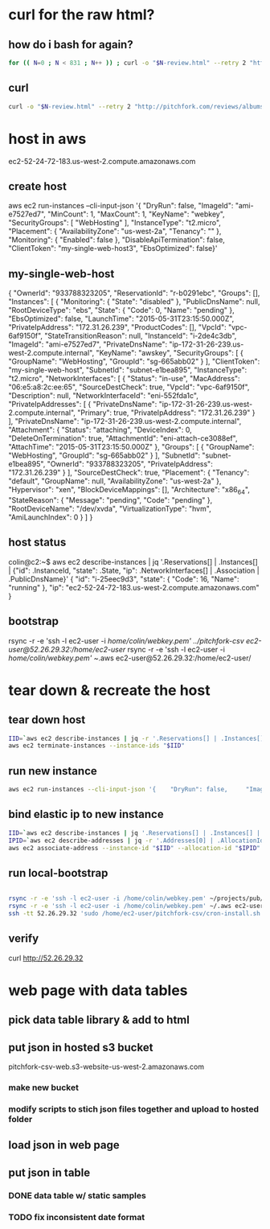 * curl for the raw html?
** how do i bash for again?
#+begin_src sh
  for (( N=0 ; N < 831 ; N++ )) ; curl -o "$N-review.html" --retry 2 "http://pitchfork.com/reviews/albums/$N/"; sleep $((N%2+1)) ; done
#+end_src

** curl
#+begin_src sh
  curl -o "$N-review.html" --retry 2 "http://pitchfork.com/reviews/albums/$N/"
#+end_src

* host in aws
ec2-52-24-72-183.us-west-2.compute.amazonaws.com

** create host
aws ec2 run-instances --cli-input-json '{    "DryRun": false,     "ImageId": "ami-e7527ed7",     "MinCount": 1,     "MaxCount": 1,     "KeyName": "webkey",     "SecurityGroups": [        "WebHosting"    ],     "InstanceType": "t2.micro",     "Placement": {        "AvailabilityZone": "us-west-2a",         "Tenancy": ""    },     "Monitoring": {        "Enabled": false    },     "DisableApiTermination": false,     "ClientToken": "my-single-web-host3",     "EbsOptimized": false}'
** my-single-web-host
{
    "OwnerId": "933788323205", 
    "ReservationId": "r-b0291ebc", 
    "Groups": [], 
    "Instances": [
        {
            "Monitoring": {
                "State": "disabled"
            }, 
            "PublicDnsName": null, 
            "RootDeviceType": "ebs", 
            "State": {
                "Code": 0, 
                "Name": "pending"
            }, 
            "EbsOptimized": false, 
            "LaunchTime": "2015-05-31T23:15:50.000Z", 
            "PrivateIpAddress": "172.31.26.239", 
            "ProductCodes": [], 
            "VpcId": "vpc-6af9150f", 
            "StateTransitionReason": null, 
            "InstanceId": "i-2de4c3db", 
            "ImageId": "ami-e7527ed7", 
            "PrivateDnsName": "ip-172-31-26-239.us-west-2.compute.internal", 
            "KeyName": "awskey", 
            "SecurityGroups": [
                {
                    "GroupName": "WebHosting", 
                    "GroupId": "sg-665abb02"
                }
            ], 
            "ClientToken": "my-single-web-host", 
            "SubnetId": "subnet-e1bea895", 
            "InstanceType": "t2.micro", 
            "NetworkInterfaces": [
                {
                    "Status": "in-use", 
                    "MacAddress": "06:e5:a8:2c:ee:65", 
                    "SourceDestCheck": true, 
                    "VpcId": "vpc-6af9150f", 
                    "Description": null, 
                    "NetworkInterfaceId": "eni-552fda1c", 
                    "PrivateIpAddresses": [
                        {
                            "PrivateDnsName": "ip-172-31-26-239.us-west-2.compute.internal", 
                            "Primary": true, 
                            "PrivateIpAddress": "172.31.26.239"
                        }
                    ], 
                    "PrivateDnsName": "ip-172-31-26-239.us-west-2.compute.internal", 
                    "Attachment": {
                        "Status": "attaching", 
                        "DeviceIndex": 0, 
                        "DeleteOnTermination": true, 
                        "AttachmentId": "eni-attach-ce3088ef", 
                        "AttachTime": "2015-05-31T23:15:50.000Z"
                    }, 
                    "Groups": [
                        {
                            "GroupName": "WebHosting", 
                            "GroupId": "sg-665abb02"
                        }
                    ], 
                    "SubnetId": "subnet-e1bea895", 
                    "OwnerId": "933788323205", 
                    "PrivateIpAddress": "172.31.26.239"
                }
            ], 
            "SourceDestCheck": true, 
            "Placement": {
                "Tenancy": "default", 
                "GroupName": null, 
                "AvailabilityZone": "us-west-2a"
            }, 
            "Hypervisor": "xen", 
            "BlockDeviceMappings": [], 
            "Architecture": "x86_64", 
            "StateReason": {
                "Message": "pending", 
                "Code": "pending"
            }, 
            "RootDeviceName": "/dev/xvda", 
            "VirtualizationType": "hvm", 
            "AmiLaunchIndex": 0
        }
    ]
}
** host status
colin@c2:~$ aws ec2 describe-instances | jq '.Reservations[] | .Instances[] | {"id": .InstanceId, "state": .State, "ip": .NetworkInterfaces[] | .Association | .PublicDnsName}'
{
  "id": "i-25eec9d3",
  "state": {
    "Code": 16,
    "Name": "running"
  },
  "ip": "ec2-52-24-72-183.us-west-2.compute.amazonaws.com"
}
** bootstrap
rsync -r -e 'ssh -l ec2-user -i /home/colin/webkey.pem' ../pitchfork-csv ec2-user@52.26.29.32:/home/ec2-user/
rsync -r -e 'ssh -l ec2-user -i /home/colin/webkey.pem' ~/.aws ec2-user@52.26.29.32:/home/ec2-user/
* tear down & recreate the host
** tear down host
  
#+begin_src sh
  IID=`aws ec2 describe-instances | jq -r '.Reservations[] | .Instances[] | .InstanceId'`
  aws ec2 terminate-instances --instance-ids "$IID"

#+end_src
 
** run new instance
#+begin_src sh
  aws ec2 run-instances --cli-input-json '{    "DryRun": false,     "ImageId": "ami-e7527ed7",     "MinCount": 1,     "MaxCount": 1,     "KeyName": "webkey",     "SecurityGroups": [        "WebHosting"    ],     "InstanceType": "t2.micro",     "Placement": {        "AvailabilityZone": "us-west-2a",         "Tenancy": ""    },     "Monitoring": {        "Enabled": false    },     "DisableApiTermination": false,          "EbsOptimized": false}'

#+end_src

** bind elastic ip to new instance
#+begin_src sh
  IID=`aws ec2 describe-instances | jq '.Reservations[] | .Instances[] | {"id": .InstanceId, "state": .State, "ip": .NetworkInterfaces[] | .Association | .PublicDnsName}' | jq -r '.id'`
  IPID=`aws ec2 describe-addresses | jq -r '.Addresses[0] | .AllocationId' `
  aws ec2 associate-address --instance-id "$IID" --allocation-id "$IPID"

#+end_src

#+RESULTS:
| {             |                   |
| AssociationId | eipassoc-24e93840 |
| }             |                   |

** run local-bootstrap
#+begin_src sh

  rsync -r -e 'ssh -l ec2-user -i /home/colin/webkey.pem' ~/projects/pub/pitchfork-csv ec2-user@52.26.29.32:/home/ec2-user/
  rsync -r -e 'ssh -l ec2-user -i /home/colin/webkey.pem' ~/.aws ec2-user@52.26.29.32:/home/ec2-user/
  ssh -tt 52.26.29.32 'sudo /home/ec2-user/pitchfork-csv/cron-install.sh'
#+end_src

#+RESULTS:

** verify
curl http://52.26.29.32

* web page with data tables

** pick data table library & add to html

** put json in hosted s3 bucket
pitchfork-csv-web.s3-website-us-west-2.amazonaws.com
*** make new bucket
*** modify scripts to stich json files together and upload to hosted folder
** load json in web page

** put json in table

*** DONE data table w/ static samples

*** TODO fix inconsistent date format
